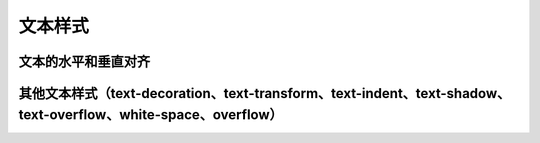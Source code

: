 
文本样式
===================================


文本的水平和垂直对齐
~~~~~~~~~~~~~~~~~~~~~~~~~~~~~~~~~~~~~~~~~~~~~~~~~~~~~~~~~~~~~~~~~~~~~~


其他文本样式（text-decoration、text-transform、text-indent、text-shadow、text-overflow、white-space、overflow）
~~~~~~~~~~~~~~~~~~~~~~~~~~~~~~~~~~~~~~~~~~~~~~~~~~~~~~~~~~~~~~~~~~~~~~~~~~~~~~~~~~~~~~~~~~~~~~~~~~~~~~~~~~~~~~~~~~~~~~~~~~~~~~~~~~~~~~~~~~~~